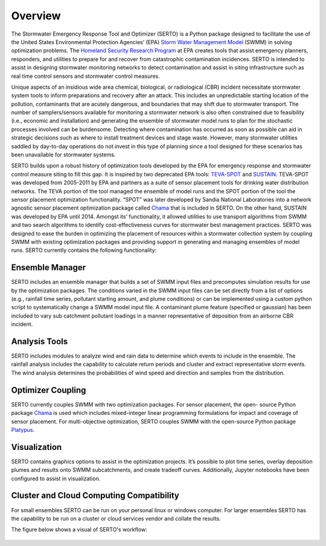 ========
Overview
========
The Stormwater Emergency Response Tool and Optimizer (SERTO) is a Python package designed to facilitate the use of the United States Environmental Protection Agencies’ (EPA) `Storm Water Management Model <https://www.epa.gov/water-research/storm-water-management-model-swmm>`__ (SWMM) in solving optimization problems. The `Homeland Security Research Program <https://www.epa.gov/emergency-response-research>`__ at EPA creates tools that assist emergency planners, responders, and utilities to prepare for and recover from catastrophic contamination incidences. SERTO is intended to assist in designing stormwater monitoring networks to detect contamination and assist in siting infrastructure such as real time control sensors and stormwater control measures.

Unique aspects of an insidious wide area chemical, biological, or radiological (CBR) incident necessitate stormwater system tools to inform preparations and recovery after an attack. This includes an unpredictable starting location of the pollution, contaminants that are acutely dangerous, and boundaries that may shift due to stormwater transport. The number of samplers/sensors available for monitoring a stormwater network is also often constrained due to feasibility (i.e., economic and installation) and generating the ensemble of stormwater model runs to plan for the stochastic processes involved can be burdensome. Detecting where contamination has occurred as soon as possible can aid in strategic decisions such as where to install treatment devices and stage waste. However, many stormwater utilities saddled by day-to-day operations do not invest in this type of planning since a tool designed for these scenarios has been unavailable for stormwater systems. 

SERTO builds upon a robust history of optimization tools developed by the EPA for emergency response and stormwater control measure siting to fill this gap. It is inspired by two deprecated EPA tools: `TEVA-SPOT <https://github.com/USEPA/TEVA-SPOT-Toolkit>`__ and `SUSTAIN <https://www.epa.gov/water-research/system-urban-stormwater-treatment-and-analysis-integration-sustain>`__. TEVA-SPOT was developed from 2005-2011 by EPA and partners as a suite of sensor placement tools for drinking water distribution networks. The TEVA portion of the tool managed the ensemble of model runs and the SPOT portion of the tool the sensor placement optimization functionality. “SPOT” was later developed by Sandia National Laboratories into a network agnostic sensor placement optimization package called `Chama <https://chama.readthedocs.io/en/latest/>`__ that is included in SERTO. On the other hand, SUSTAIN was developed by EPA until 2014. Amongst its’ functionality, it allowed utilities to use transport algorithms from SWMM and two search algorithms to identify cost-effectiveness curves for stormwater best management practices.  SERTO was designed to ease the burden in optimizing the placement of resources within a stormwater collection system by coupling SWMM with existing optimization packages and providing support in generating and managing ensembles of model runs. SERTO currently contains the following functionality:

Ensemble Manager
================
SERTO includes an ensemble manager that builds a set of SWMM input files and precomputes simulation results for use by the optimization packages. The conditions varied in the SWMM input files can be set directly from a list of options (e.g., rainfall time series, pollutant starting amount, and plume conditions) or can be implemented using a custom python script to systematically change a SWMM model input file. A contaminant plume feature (specified or gaussian) has been included to vary sub catchment pollutant loadings in a manner representative of deposition from an airborne CBR incident. 

Analysis Tools
==============
SERTO includes modules to analyze wind and rain data to determine which events to include in the ensemble.  The rainfall analysis includes the capability to calculate return periods and cluster and extract representative storm events. The wind analysis determines the probabilities of wind speed and direction and samples from the distribution.

Optimizer Coupling
==================
SERTO currently couples SWMM with two optimization packages. For sensor placement, the open- source Python package `Chama <https://chama.readthedocs.io/en/latest/>`__ is used which includes mixed-integer linear programming formulations for impact and coverage of sensor placement. For multi-objective optimization, SERTO couples SWMM with the open-source Python package `Platypus <https://platypus.readthedocs.io/en/latest/index.html>`__.

Visualization
=============
SERTO contains graphics options to assist in the optimization projects. It’s possible to plot time series, overlay deposition plumes and results onto SWMM subcatchments, and create tradeoff curves. Additionally, Jupyter notebooks have been configured to assist in visualization.

Cluster and Cloud Computing Compatibility
=========================================
For small ensembles SERTO can be run on your personal linux or windows computer. For larger ensembles SERTO has the capability to be run on a cluster or cloud services vendor and collate the results.


The figure below shows a visual of SERTO's workflow:

.. figure:: images/SERTOWorkflow.svg
  

